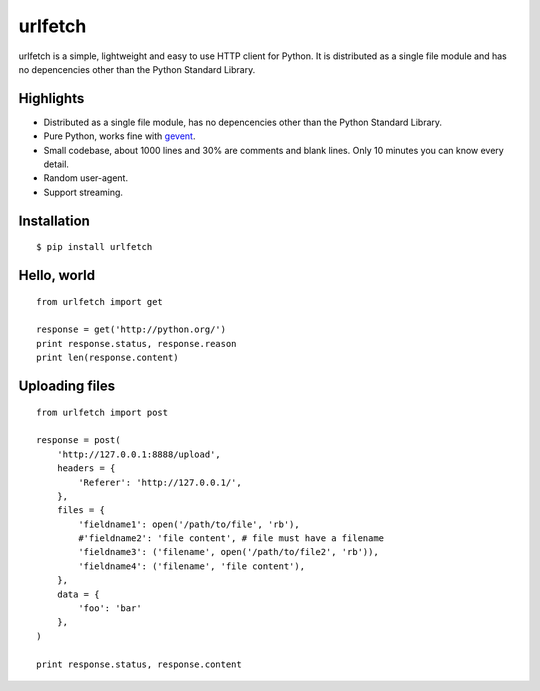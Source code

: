 urlfetch
========

.. image:: https://travis-ci.org/ifduyue/urlfetch.png
    :target: https://travis-ci.org/ifduyue/urlfetch

.. image:: https://coveralls.io/repos/ifduyue/urlfetch/badge.png?branch=master
    :target: https://coveralls.io/r/ifduyue/urlfetch?branch=master

.. image:: https://badge.fury.io/py/urlfetch.png
    :target: http://badge.fury.io/py/urlfetch

.. image:: https://pypip.in/d/urlfetch/badge.png
    :target: https://crate.io/packages/urlfetch/


urlfetch is a simple, lightweight and easy to use HTTP client for Python.
It is distributed as a single file module and has no depencencies other than the Python Standard Library.


Highlights
-------------

* Distributed as a single file module, has no depencencies other than the Python Standard Library.
* Pure Python, works fine with gevent_.
* Small codebase, about 1000 lines and 30% are comments and blank lines. Only 10 minutes you can know every detail.
* Random user-agent.
* Support streaming.

.. _gevent: http://www.gevent.org/

Installation
-------------
::

    $ pip install urlfetch


Hello, world
-------------
::

    from urlfetch import get

    response = get('http://python.org/')
    print response.status, response.reason
    print len(response.content)

Uploading files
----------------
::

    from urlfetch import post

    response = post(
        'http://127.0.0.1:8888/upload',
        headers = {
            'Referer': 'http://127.0.0.1/',
        },
        files = {
            'fieldname1': open('/path/to/file', 'rb'),
            #'fieldname2': 'file content', # file must have a filename
            'fieldname3': ('filename', open('/path/to/file2', 'rb')),
            'fieldname4': ('filename', 'file content'),
        },
        data = {
            'foo': 'bar'
        },
    )

    print response.status, response.content


